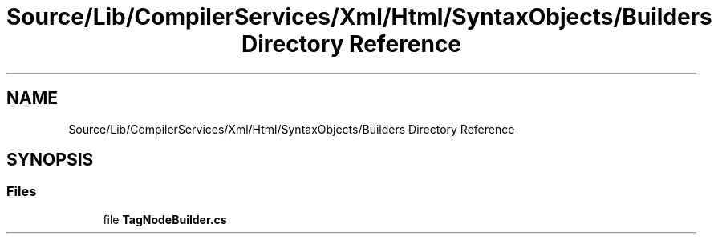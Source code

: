 .TH "Source/Lib/CompilerServices/Xml/Html/SyntaxObjects/Builders Directory Reference" 3 "Version 1.0.0" "Luthetus.Ide" \" -*- nroff -*-
.ad l
.nh
.SH NAME
Source/Lib/CompilerServices/Xml/Html/SyntaxObjects/Builders Directory Reference
.SH SYNOPSIS
.br
.PP
.SS "Files"

.in +1c
.ti -1c
.RI "file \fBTagNodeBuilder\&.cs\fP"
.br
.in -1c
